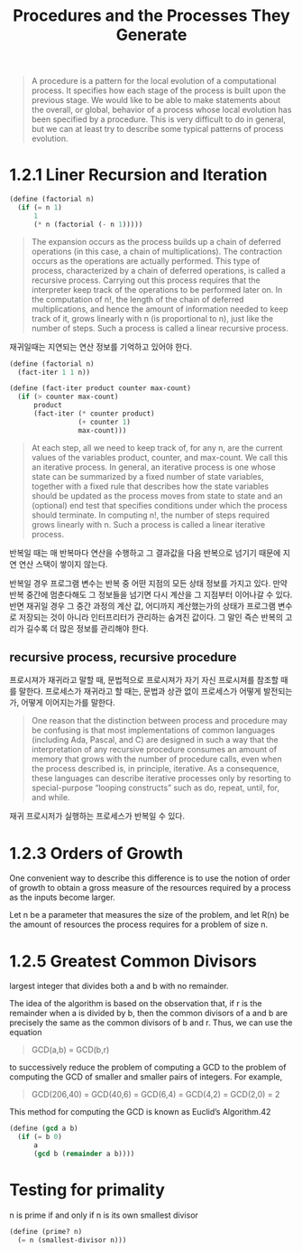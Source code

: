 #+title: Procedures and the Processes They Generate

#+begin_quote
A procedure is a pattern for the local evolution of a computational process. It specifies how each stage of the process is built upon the previous stage. We would like to be able to make statements about the overall, or global, behavior of a process whose local evolution has been specified by a procedure. This is very difficult to do in general, but we can at least try to describe some typical patterns of process evolution.
#+end_quote

* 1.2.1 Liner Recursion and Iteration

#+begin_src scheme
(define (factorial n)
  (if (= n 1)
      1
      (* n (factorial (- n 1)))))
#+end_src

#+begin_quote
The expansion occurs as the process builds up a chain of deferred operations (in this case, a chain of multiplications). The contraction occurs as the operations are actually performed. This type of process, characterized by a chain of deferred operations, is called a recursive process.
Carrying out this process requires that the interpreter keep track of the operations to be performed later on. In the computation of n!, the length of the chain of deferred multiplications, and hence the amount of information needed to keep track of it, grows linearly with n (is proportional to n), just like the number of steps. Such a process is called a linear recursive process.
#+end_quote

재귀일때는 지연되는 연산 정보를 기억하고 있어야 한다.

#+begin_src scheme
(define (factorial n)
  (fact-iter 1 1 n))

(define (fact-iter product counter max-count)
  (if (> counter max-count)
      product
      (fact-iter (* counter product)
                 (+ counter 1)
                 max-count)))
#+end_src

#+begin_quote
At each step, all we need to keep track of, for any n, are the current values of the variables product, counter, and max-count. We call this an iterative process. In general, an iterative process is one whose state can be summarized by a fixed number of state variables, together with a fixed rule that describes how the state variables should be updated as the process moves from state to state and an (optional) end test that specifies conditions under which the process should terminate. In computing n!, the number of steps required grows linearly with n. Such a process is called a linear iterative process.
#+end_quote

반복일 때는 매 반복마다 연산을 수행하고 그 결과값을 다음 반복으로 넘기기 때문에 지연 연산 스택이 쌓이지 않는다.

반복일 경우 프로그램 변수는 반복 중 어떤 지점의 모든 상태 정보를 가지고 있다. 만약 반복 중간에 멈춘다해도 그 정보들을 넘기면 다시 계산을 그 지점부터 이어나갈 수 있다. 반면 재귀일 경우 그 중간 과정의 계산 값, 어디까지 계산했는가의 상태가 프로그램 변수로 저장되는 것이 아니라 인터프리터가 관리하는 숨겨진 값이다. 그 말인 즉슨 반복의 고리가 길수록 더 많은 정보를 관리해야 한다.

** recursive process, recursive procedure

프로시져가 재귀라고 말할 때, 문법적으로 프로시져가 자기 자신 프로시져를 참조할 때를 말한다.
프로세스가 재귀라고 할 때는, 문법과 상관 없이 프로세스가 어떻게 발전되는가, 어떻게 이어지는가를 말한다.

#+begin_quote
One reason that the distinction between process and procedure may be confusing is that most implementations of common languages (including Ada, Pascal, and C) are designed in such a way that the interpretation of any recursive procedure consumes an amount of memory that grows with the number of procedure calls, even when the process described is, in principle, iterative. As a consequence, these languages can describe iterative processes only by resorting to special-purpose “looping constructs” such as do, repeat, until, for, and while.
#+end_quote

재귀 프로시저가 실행하는 프로세스가 반복일 수 있다.

* 1.2.3 Orders of Growth

One convenient way to describe this difference is to use the notion of order of growth to obtain a gross measure of the resources required by a process as the inputs become larger.


Let n be a parameter that measures the size of the problem, and let R(n) be the amount of resources the process requires for a problem of size n.


* 1.2.5 Greatest Common Divisors
largest integer that divides both a and b with no remainder.

The idea of the algorithm is based on the observation that, if r is the remainder when a is divided by b, then the common divisors of a and b are precisely the same as the common divisors of b and r. Thus, we can use the equation

#+begin_quote
GCD(a,b) = GCD(b,r)
#+end_quote

to successively reduce the problem of computing a GCD to the problem of computing the GCD of smaller and smaller pairs of integers. For example,

#+begin_quote
GCD(206,40) = GCD(40,6)
            = GCD(6,4)
            = GCD(4,2)
            = GCD(2,0) = 2
#+end_quote


This method for computing the GCD is known as Euclid’s Algorithm.42

#+begin_src scheme
(define (gcd a b)
  (if (= b 0)
      a
      (gcd b (remainder a b))))
#+end_src


* Testing for primality

n  is prime if and only if n is its own smallest divisor

#+begin_src scheme
(define (prime? n)
  (= n (smallest-divisor n)))
#+end_src

